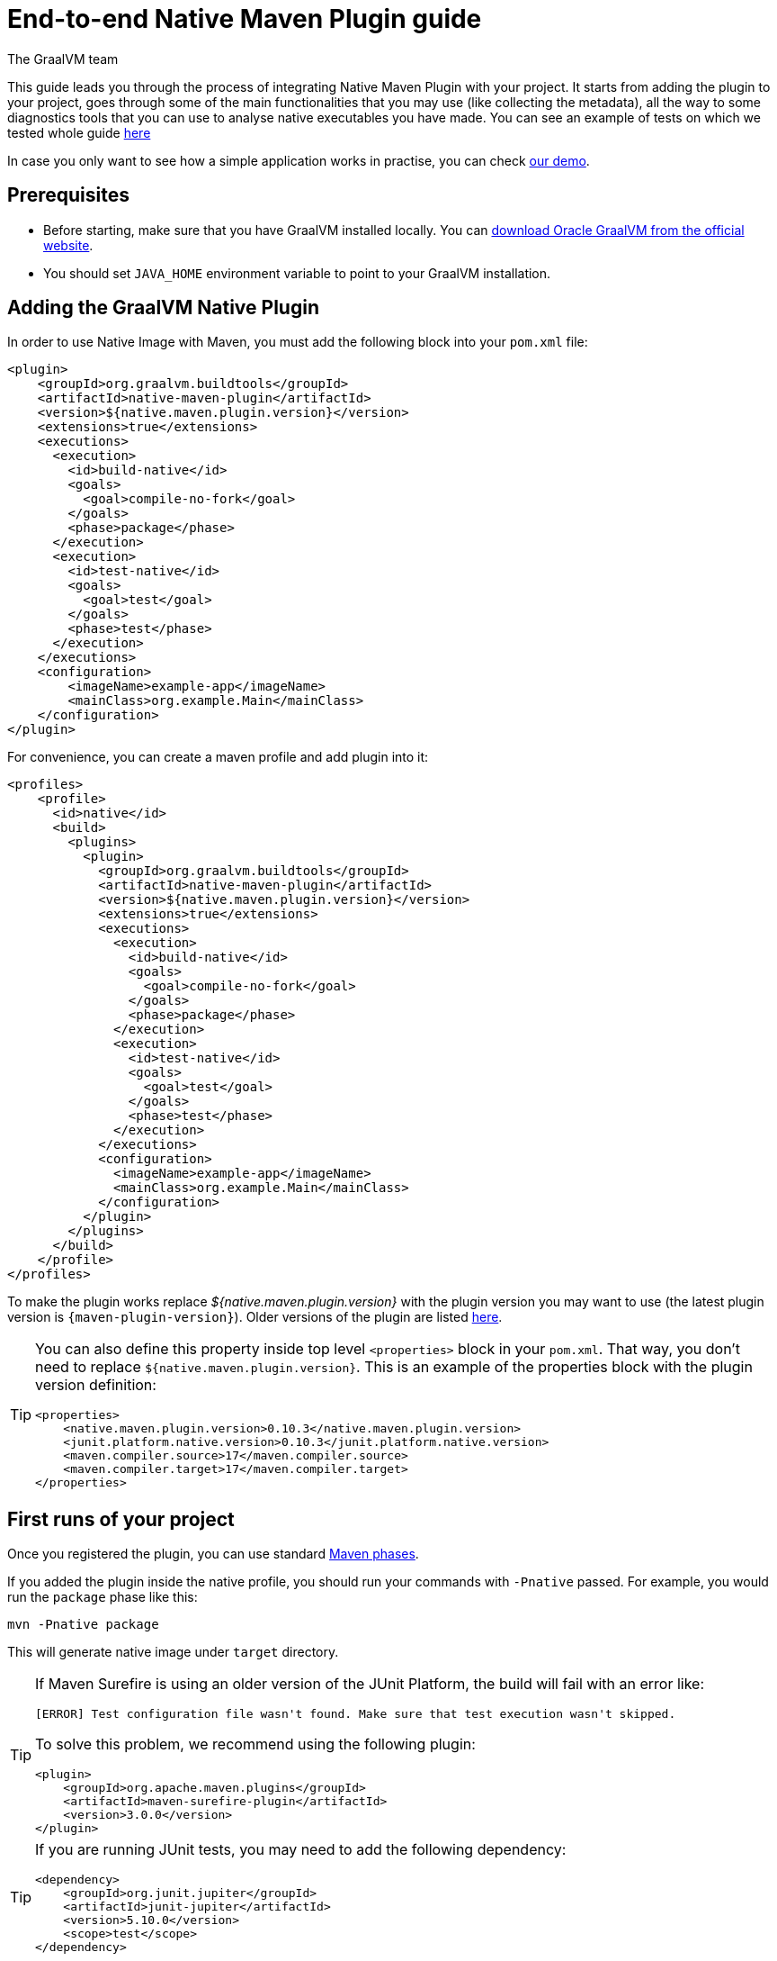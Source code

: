 = End-to-end Native Maven Plugin guide
The GraalVM team
:highlighjsdir: {maven-relative-srcdir}/highlight


This guide leads you through the process of integrating Native Maven Plugin with your project.
It starts from adding the plugin to your project, goes through some of the main functionalities that you may use (like collecting the metadata),
all the way to some diagnostics tools that you can use to analyse native executables you have made.
You can see an example of tests on which we tested whole guide <<example,here>>

In case you only want to see how a simple application works in practise, you can check <<quickstart-maven-plugin.adoc#,our demo>>.

[[prerequisites]]
== Prerequisites

- Before starting, make sure that you have GraalVM installed locally. You can https://www.graalvm.org/downloads/[download Oracle GraalVM from the official website].
- You should set `JAVA_HOME` environment variable to point to your GraalVM installation.

[[adding-plugin]]
== Adding the GraalVM Native Plugin

In order to use Native Image with Maven, you must add the following block into your `pom.xml` file:

[source,xml, role="multi-language-sample"]
----
<plugin>
    <groupId>org.graalvm.buildtools</groupId>
    <artifactId>native-maven-plugin</artifactId>
    <version>${native.maven.plugin.version}</version>
    <extensions>true</extensions>
    <executions>
      <execution>
        <id>build-native</id>
        <goals>
          <goal>compile-no-fork</goal>
        </goals>
        <phase>package</phase>
      </execution>
      <execution>
        <id>test-native</id>
        <goals>
          <goal>test</goal>
        </goals>
        <phase>test</phase>
      </execution>
    </executions>
    <configuration>
        <imageName>example-app</imageName>
        <mainClass>org.example.Main</mainClass>
    </configuration>
</plugin>
----

For convenience, you can create a maven profile and add plugin into it:

[source,xml, role="multi-language-sample"]
----
<profiles>
    <profile>
      <id>native</id>
      <build>
        <plugins>
          <plugin>
            <groupId>org.graalvm.buildtools</groupId>
            <artifactId>native-maven-plugin</artifactId>
            <version>${native.maven.plugin.version}</version>
            <extensions>true</extensions>
            <executions>
              <execution>
                <id>build-native</id>
                <goals>
                  <goal>compile-no-fork</goal>
                </goals>
                <phase>package</phase>
              </execution>
              <execution>
                <id>test-native</id>
                <goals>
                  <goal>test</goal>
                </goals>
                <phase>test</phase>
              </execution>
            </executions>
            <configuration>
              <imageName>example-app</imageName>
              <mainClass>org.example.Main</mainClass>
            </configuration>
          </plugin>
        </plugins>
      </build>
    </profile>
</profiles>
----


To make the plugin works replace _${native.maven.plugin.version}_ with the plugin version you may want to use (the latest plugin version is `{maven-plugin-version}`).
Older versions of the plugin are listed https://github.com/graalvm/native-build-tools/releases[here].

[TIP]
====
You can also define this property inside top level `<properties>` block in your `pom.xml`.
That way, you don't need to replace `${native.maven.plugin.version}`.
This is an example of the properties block with the plugin version definition:

[source,xml, role="multi-language-sample"]
----
<properties>
    <native.maven.plugin.version>0.10.3</native.maven.plugin.version>
    <junit.platform.native.version>0.10.3</junit.platform.native.version>
    <maven.compiler.source>17</maven.compiler.source>
    <maven.compiler.target>17</maven.compiler.target>
</properties>
----
====

[[run-your-project]]
== First runs of your project

Once you registered the plugin, you can use standard https://maven.apache.org/guides/introduction/introduction-to-the-lifecycle.html[Maven phases].

[Note]
====
If you added the plugin inside the native profile, you should run your commands with `-Pnative` passed.
For example, you would run the `package` phase like this:

[source,bash, role="multi-language-sample"]
----
mvn -Pnative package
----
====

This will generate native image under `target` directory.

[TIP]
====
If Maven Surefire is using an older version of the JUnit Platform, the build will fail with an error like:

----
[ERROR] Test configuration file wasn't found. Make sure that test execution wasn't skipped.
----

To solve this problem, we recommend using the following plugin:

[source,xml, role="multi-language-sample"]
----
<plugin>
    <groupId>org.apache.maven.plugins</groupId>
    <artifactId>maven-surefire-plugin</artifactId>
    <version>3.0.0</version>
</plugin>
----
====

[TIP]
====
If you are running JUnit tests, you may need to add the following dependency:

[source,xml, role="multi-language-sample"]
----
<dependency>
    <groupId>org.junit.jupiter</groupId>
    <artifactId>junit-jupiter</artifactId>
    <version>5.10.0</version>
    <scope>test</scope>
</dependency>
----

====

[[configuration-options]]
== Providing configuration options

You can provide configuring options to the native image inside `<configuration>` block specified inside the plugin block.

You can pass the following options:

* `<mainClass>` - If the execution fails with the no main manifest attribute, in target/<name>.jar error, the main class should be specified.
By default the plugin consults several locations in the pom.xml file in the following order to determine what the main class of the image should be:
** <maven-shade-plugin> <transformers> <transformer> <mainClass>
** <maven-assembly-plugin> <archive> <manifest> <mainClass>
** <maven-jar-plugin> <archive> <manifest> <mainClass>

* `<imageName>` - The name of the native image. If a custom image name is not supplied, the artifact ID of the project will be used by default (defaults to the project name).
* `<debug>` - Determines if debug info should be generated (__false__ by default)
* `<verbose>` - Add verbose output (__false__ by default)
* `<sharedLibrary>` - Determines if image is a shared library
* `<quickBuild>` - Determines if image is being built in quick build mode
* `<systemPropertyVariables>` - Sets the system properties to use for the native image builder
* `<environment>` - Sets the environment options for native image building
* `<jvmArgs>` - Passes the given argument directly to the JVM running the native image builder
* `<useArgFile>` - Use argument file for native-image building (__false__ by default)

You can also pass **build-time** options to the Native Image inside the following blocks:

- `<buildArgs>` - You can find more about possible build arguments https://www.graalvm.org/latest/reference-manual/native-image/overview/Options/[here]
and also https://www.graalvm.org/latest/reference-manual/native-image/overview/BuildConfiguration/[here]

To skip generation of the native image or tests execution set the following properties to `true`:

- `<skipNativeBuild>` - To skip generation of the native image
- `<skipNativeTests>` - To skip generation and execution of the native image compiled tests

Here is an example of additional options usage:

[source,xml, role="multi-language-sample"]
----
<configuration>
    <mainClass>org.graalvm.demo.Application</mainClass>
    <imageName>demoApp</imageName>

    <skipNativeBuild>true</skipNativeBuild>
    <skipNativeTests>false</skipNativeTests>

    <quickBuild>true</quickBuild>
    <debug>true</debug>
    <verbose>true</verbose>
    <sharedLibrary>false</sharedLibrary>
    <useArgFile>false</useArgFile>

    <jvmArgs>
        <arg>argument1</arg>
        <arg>argument2</arg>
    </jvmArgs>

    <environment>
        <variable1>value1</variable1>
        <variable2>value2</variable2>
    </environment>
    <systemPropertyVariables>
        <propertyName1>value1</propertyName1>
        <propertyName1>value2</propertyName2>
    </systemPropertyVariables>
</configuration>
----

[TIP]
Those are not the only options you can pass to the Native Image! To see the full options specification <<maven-plugin.adoc#configuration-options ,see this>>

[TIP]
====
Most of the aforementioned properties can also be set from command line as a part of Maven invocation.
For example if you want to temporarily enable verbose mode you can append `-Dverbose` to your Maven invocation.
====

[[collect-metadata]]
== Collecting metadata

When your application starts to be more complex, additional configuration like **reflection**, **resources**, **serialization**, **proxies** or **jni** metadata may be required.
Since the Native Image has closed world assumption, all of these things must be known in advance during the image build.
The easiest way to pass this information to the Native Image is through configuration file(s) - depending on the GraalVM version you are using, there could be
a single `reachability-metadata.json` file (for newer GraalVM versions) or multiple json files (`reflect-config.json`, `resource-config.json`, `proxy-config.json`, `serialization-config.json`, `jni-config.json`).
To learn more about metadata that Native Image consumes, https://www.graalvm.org/latest/reference-manual/native-image/metadata/[see this].

For example, if you run tests which make use of reflection, and you don't have entry for reflective calls in the metadata config file, your native tests will fail.

In order to make your test/application work natively while using reflection (like in this example) or other features which require additional metadata, you should either generate configuration files or write them manually.
The easiest is to generate metadata automatically.
For this you can run your tests (or the main application) with the Native Image Agent, which will collect all the metadata your test/application require and generate metadata for you.
To enable the agent (through Native Maven Plugin) you should add the following block inside the `configuration` block of your plugin definition:

[source,xml, role="multi-language-sample"]
----
<agent>
    <enabled>true</enabled>
</agent>
----

[TIP]
====
To enable the agent via the command line, supply the `-Dagent=true` flag when running Maven. For example, you can run the agent defined in your __native profile__ like this:

[source,bash, role="multi-language-sample"]
----
mvn -Pnative -Dagent=true test
----
====

[WARNING]
====
*Executing your application* with the agent is more involved and requires you to configure a separate mojo execution which allows forking the Java process.
You can find out how to execute your application with the agent <<maven-plugin.adoc#agent-support-running-application,here>>.
====

[[metadata-copy]]
=== Copy generated metadata to permanent location

By default, generated metadata will be placed inside `target/native/agent-output` directory.
In many cases you may want to move generated metadata to some other location since the `target` directory gets removed every time you run `mvn clean` command.
To do so, you can configure and run `metadataCopy` task.
That way your metadata becomes persistent on the non-default location.

==== Configure metadataCopy task

First, you can configure `metadataCopy` task by adding a new block, named `metadataCopy` inside `agent` block that you added in the previous step.
Inside this block, you can specify:

- `<outputDirectory>` - location where you want to copy the generated metadata
- `<disableStages>` - in case you don't want the agent output from the `main` or `test` phases, you can disable metadata copy for the concrete phase.
- `<merge>` - specifies whether the metadata you want to copy, should be merged with the metadata that already exists on the give location, or not. This only makes sense when there is already some existing metadata, created before.

For example: you want to execute `metadataCopy` task on the metadata generated from your tests.
Your `agent` block should look like this:

[source,xml, role="multi-language-sample"]
----
<agent>
    <enabled>true</enabled>
    <metadataCopy>
        <disabledStages>
            <stage>main</stage>
        </disabledStages>
        <merge>true</merge>
        <outputDirectory>/tmp/test-output-dir</outputDirectory>
    </metadataCopy>
</agent>
----

[[execute-metadata-copy-task]]
==== Execute metadataCopy task

Once the `metadataCopy` task is configured, you can run the agent to collect the metadata and copy it in the other location with:

[source,bash,subs="verbatim,attributes", role="multi-language-sample"]
----
mvn -Pnative test native:metadata-copy
----

[WARNING]
====
Note that **if you store generated metadata outside of the standard resources directories (e.g `src/main/resources/META-INF/native-image/...`) **, you will need to pass that location as a Native Image `buildArg` with `-H:ConfigurationFileDirectories` option.

[source,xml, role="multi-language-sample"]
----
<configuration>
    <buildArgs>
        <buildArg>-H:ConfigurationFileDirectories=path/to/metadata</buildArg>
    </buildArgs>
</configuration>
----
====

[[additional-agent-options]]
=== Additional Native Image Agent options

As your project grows, you should consider configuring the agent to gain more control over the generated metadata.

First thing that you can configure is the agent mode.
There are three possible agent modes:

* `standard` - only generates metadata without any special processing (this is the default mode). No additional options available.
* `conditional` - entries of the generated metadata will be included in the Native Image only if the condition in the entry is satisfied. Consumes following additional options:
** `userCodeFilterPath` - specifies a filter file used to classify classes as user application classes. Generated conditions will only reference these classes See <<agent-filter-file, the following section>>
** `extraFilterPath` - extra filter used to further filter the collected metadata. See <<agent-filter-file, the following section>>
* `direct` - in this mode user configures the agent completely manually

Each of the described modes has its own benefits.
For example:

- `standard` mode is a **great starting point** in your project development
- `conditional` mode is mainly aimed towards **library maintainers** with the goal of reducing overall footprint
- `direct` mode is for **experienced users** who know how to configure the agent manually

You can configure each mode (and declare the one that will be used for generating metadata) inside the `agent` block in `pom.xml` file.
Here is an example of the `agent` block with configured conditional and direct modes, where the conditional mode is set as default and will be used to generate the metadata:

[source,xml, role="multi-language-sample"]
----
<agent>
    <enabled>true</enabled>
    <defaultMode>Conditional</defaultMode>
    <modes>
        <direct>config-output-dir=${project.build.directory}/native/agent-output</direct>
        <conditional>
            <userCodeFilterPath>user-code-filter.json</userCodeFilterPath>
            <extraFilterPath>extra-filter.json</extraFilterPath>
        </conditional>
    </modes>
</agent>
----

[NOTE]
====
In order to make your project run with the above configuration, you must create <<agent-filter-file,filter files>> (_extraFilterPath_ is optional and you can remove the tag if it is redundant).
====

[[common-agent-options]]
==== Common agent options

All the mentioned modes shares certain common configuration options like:

- callerFilterFiles
- accessFilterFiles
- builtinCallerFilter
- builtinHeuristicFilter
- enableExperimentalPredefinedClasses
- enableExperimentalUnsafeAllocationTracing
- trackReflectionMetadata

[WARNING]
**These options are for advanced usages, and you can read more about them https://www.graalvm.org/latest/reference-manual/native-image/metadata/AutomaticMetadataCollection/#agent-advanced-usage[here]**.

A Complete example of the agent block should look like this:

[source,xml, role="multi-language-sample"]
----
<agent>
    <enabled>true</enabled>
    <defaultMode>Standard</defaultMode>
    <modes>
        <direct>config-output-dir=${project.build.directory}/native/agent-output</direct>
        <conditional>
            <userCodeFilterPath>path-to-filter.json</userCodeFilterPath>
            <extraFilterPath>path-to-another-filter.json</extraFilterPath>
        </conditional>
    </modes>

    <options>
        <callerFilterFiles>
            <filterFile>caller-filter-file.json</filterFile>
        </callerFilterFiles>
        <accessFilterFiles>
            <filterFile>access-filter-file1.json</filterFile>
            <filterFile>access-filter-file2.json</filterFile>
        </accessFilterFiles>
        <builtinCallerFilter>true</builtinCallerFilter>
        <builtinHeuristicFilter>true</builtinHeuristicFilter>
        <enableExperimentalPredefinedClasses>true</enableExperimentalPredefinedClasses>
        <enableExperimentalUnsafeAllocationTracing>
            true
        </enableExperimentalUnsafeAllocationTracing>
        <trackReflectionMetadata>true</trackReflectionMetadata>
    </options>

    <metadataCopy>
        <disabledStages>
            <stage>main</stage>
        </disabledStages>
        <merge>true</merge>
        <outputDirectory>/tmp/test-output-dir</outputDirectory>
    </metadataCopy>
</agent>
----

[[agent-filter-file]]
=== Reduce the amount of generated metadata

In some cases agent may include more metadata than it is actually needed. You can filter metadata using the agent filter files.
These filter files that agent consumes have the following structure:

[source,json,subs="verbatim,attributes", role="multi-language-sample"]
----
{
 "rules": [
    {"includeClasses": "some.class.to.include.**"},
    {"excludeClasses": "some.class.to.exclude.**"},
  ],
  "regexRules": [
    {"includeClasses": "regex\.example\.class.*"},
    {"excludeClasses": "regex\.example\.exclude[0-9]+"},
  ]
}
----

The process how you can pass the config files to the agent is described in the <<additional-agent-options,previous section>>.

We can see on the <<example, example>> how different filter files affect generated metadata.
Let's start with the simple filter file:

[source,json,subs="verbatim,attributes", role="multi-language-sample"]
----
{
  "rules": [
    {"includeClasses": "**"}
  ]
}
----

This filter file will instruct the agent to include everything, which will result in a massive configuration file.
For example this is how `reachability-metadata.json` looks like:

[source,json,subs="verbatim,attributes", role="multi-language-sample"]
----
{
  "reflection": [
    {
      "condition": {
        "typeReached": "java.util.concurrent.atomic.AtomicBoolean"
      },
      "type": "java.util.concurrent.atomic.AtomicBoolean",
      "fields": [
        {
          "name": "value"
        }
      ]
    },
    {
      "condition": {
        "typeReached": "org.apache.maven.surefire.booter.ForkedBooter"
      },
      "type": "org.apache.maven.surefire.booter.spi.LegacyMasterProcessChannelProcessorFactory"
    },
    {
      "condition": {
        "typeReached": "org.apache.maven.surefire.booter.ForkedBooter"
      },
      "type": "org.apache.maven.surefire.booter.spi.SurefireMasterProcessChannelProcessorFactory"
    },
    {
      "condition": {
        "typeReached": "org.junit.platform.launcher.core.DefaultLauncher"
      },
      "type": "org.apiguardian.api.API"
    },
    {
      "condition": {
        "typeReached": "java.lang.Class"
      },
      "type": "org.example.NativeTests"
    },
    {
      "condition": {
        "typeReached": "java.util.Collections$2"
      },
      "type": "org.example.NativeTests"
    },
    {
      "condition": {
        "typeReached": "org.apache.maven.surefire.api.util.DefaultScanResult"
      },
      "type": "org.example.NativeTests"
    },
    {
      "condition": {
        "typeReached": "org.junit.jupiter.engine.JupiterTestEngine"
      },
      "type": "org.example.NativeTests"
    },
    {
      "condition": {
        "typeReached": "org.junit.jupiter.engine.discovery.ClassSelectorResolver$$Lambda/0x00007a5c0f03fbb8"
      },
      "type": "org.example.NativeTests"
    },
    {
      "condition": {
        "typeReached": "java.security.Provider$Service"
      },
      "type": "sun.security.provider.SHA",
      "methods": [
        {
          "name": "<init>",
          "parameterTypes": []
        }
      ]
    }
    ...
  ],
  "resources": [
    {
      "condition": {
        "typeReached": "jdk.internal.logger.BootstrapLogger$DetectBackend$1"
      },
      "glob": "META-INF/services/java.lang.System$LoggerFinder"
    },
    {
      "condition": {
        "typeReached": "jdk.internal.logger.LoggerFinderLoader"
      },
      "glob": "META-INF/services/java.lang.System$LoggerFinder"
    },
    {
      "condition": {
        "typeReached": "org.apache.maven.surefire.booter.ForkedBooter"
      },
      "glob": "META-INF/services/org.apache.maven.surefire.spi.MasterProcessChannelProcessorFactory"
    },
    {
      "condition": {
        "typeReached": "java.lang.ClassLoader"
      },
      "glob": "TestResource.txt"
    },
    ...
  ],
  "bundles": [],
  "jni": [
    {
      "condition": {
        "typeReached": "sun.nio.ch.IOUtil"
      },
      "type": "java.lang.Boolean",
      "methods": [
        {
          "name": "getBoolean",
          "parameterTypes": [
            "java.lang.String"
          ]
        }
      ]
    },
    {
      "condition": {
        "typeReached": "sun.management.VMManagementImpl"
      },
      "type": "sun.management.VMManagementImpl",
      "fields": [
        {
          "name": "compTimeMonitoringSupport"
        },
        {
          "name": "currentThreadCpuTimeSupport"
        },
        {
          "name": "objectMonitorUsageSupport"
        },
        {
          "name": "otherThreadCpuTimeSupport"
        },
        {
          "name": "remoteDiagnosticCommandsSupport"
        },
        {
          "name": "synchronizerUsageSupport"
        },
        {
          "name": "threadAllocatedMemorySupport"
        },
        {
          "name": "threadContentionMonitoringSupport"
        }
      ]
    }
  ]
}
----

As you can see, there are lots of entries that you likely don't want.
They are present because the metadata was generated using tests, for example, and that the testing library was present at runtime during the agent execution pass, but in practice, your application will not use the testing library in production.
To reduce the amount of generated metadata, we will use the following `user-code-filter.json`:

[source,json,subs="verbatim,attributes", role="multi-language-sample"]
----
{
  "rules": [
    {"includeClasses": "**"},
    {"excludeClasses": "org.apache.maven.**"},
    {"excludeClasses": "org.junit.**"},
    {"excludeClasses": "java.**"},
    {"excludeClasses": "jdk.internal.**"},
    {"excludeClasses": "sun.**"},
    {"excludeClasses": "com.sun.**"}
  ]
}
----

[WARNING]
====
Always be careful when removing entries in metadata, as this may result in a broken binary
====

After updating our filters, we can regenerate the metadata, which will result in the following `reachability-metadata.json` file:

[source,json,subs="verbatim,attributes", role="multi-language-sample"]
----
{
  "reflection": [
    {
      "condition": {
        "typeReached": "org.example.NativeTests"
      },
      "type": "org.example.NativeTests$Person",
      "allDeclaredFields": true
    }
  ],
  "resources": [
    {
      "condition": {
        "typeReached": "org.example.NativeTests"
      },
      "glob": "TestResource.txt"
    }
  ],
  "bundles": []
}
----

As you can see there are no more entries that contain classes from `org.apache.maven` (as their condition).

[[maintain-generated-metadata]]
== Maintain generated metadata

If you are a library maintainer, or if your application grows large, you may consider covering most of your code with tests.
This way you can also track if your project requires updates of the existing metadata.
Considering that you run your tests on CI, at some point (after updating some dependency or adding new feature/test) you may notice some test failures with missing resources errors or that something is reflectively missing...
In that case, your metadata requires update.

[WARNING]
====
As we already mentioned, metadata generated on the default location, under `target` directory, is not persistent because every run of the `mvn clean` removes the directory.
To persist metadata, you should copy it to some permanent location, as described <<metadata-copy, here>>
However, note that if you modified existing metadata file(s) on the non-default location, generating a new metadata and moving it to the same (non-default) location will overwrite the existing metadata you have changed.
====

So if you modified existing metadata file(s), please do the following:

1. Set `merge` option to true in the `metadataCopy` block
2. Run your tests again to generate new metadata (as we already described <<execute-metadata-copy-task, here>>)

This way you will keep your original metadata, and add a new one.

[[reachability-metadata-repository]]
== Reachability metadata repository

While we have described how you can add metadata for your own code, Native Build Tools (both Gradle and Maven plugins) makes use of metadata from Reachability Metadata Repository to ensure your application works out-of-box with 3rd party libraries that you depend on.
You can configure Reachability metadata support through `metadataRepository` block added to our main plugins' `configuration` block inside `pom.xml`.
Most common options you may want to configure in this block are:

* `<enabled>` - determines if you want to use Reachability metadata support or not (`true` by default)
* `<version>` - specifies exact Reachability metadata version you want to use

You can read more about __Reachability metadata support__ and other (advanced) configuring options, https://graalvm.github.io/native-build-tools/latest/maven-plugin.html#_configuring_the_metadata_repository[here].

In some cases, when you want to maintain multiple projects that share common metadata from various libraries, you should consider contributing metadata to https://github.com/oracle/graalvm-reachability-metadata[Reachability metadata project].
https://github.com/oracle/graalvm-reachability-metadata/blob/master/CONTRIBUTING.md[Contributing to the repository] should be simple:

- Clone repository locally:

[source,bash,subs="verbatim,attributes", role="multi-language-sample"]
----
git clone git@github.com:oracle/graalvm-reachability-metadata.git
----

- generate metadata and test stubs (replace with the GAV coordinates of library you are providing metadata for):

[source,bash,subs="verbatim,attributes", role="multi-language-sample"]
----
./gradlew scaffold --coordinates com.example:my-library:1.0.0
----

- implement tests in test stubs that will show how you have generated metadata
- collect metadata as described https://github.com/oracle/graalvm-reachability-metadata/blob/master/docs/CollectingMetadata.md#collecting-metadata-for-a-library[here]
- create a pull request and fill the checklist

[[track-diagnostics]]
== Using diagnostics

If you want to explore details about native images you are generating, you can add:

For GraalVM versions starting from GraalVM for JDK 23

[source,xml, role="multi-language-sample"]
----
<buildArgs>
    <buildArg>--emit build-report</buildArg>
</buildArgs>
----

For older GraalVM versions (starting from GraalVM for JDK 21)

[source,xml, role="multi-language-sample"]
----
<buildArgs>
    <buildArg>-H:+BuildReport</buildArg>
</buildArgs>
----

When the Native Image build is completed, you will find a path to the generated Build Report HTML in `Build artifacts` section in the build output like this:
```
------------------------------------------------------------------------------------
Build artifacts:

/tmp/target/native-tests (executable)
/tmp/target/native-tests-build-report.html (build_info)
====================================================================================
```
You can read more about build report features https://www.graalvm.org/latest/reference-manual/native-image/overview/build-report/[here].

[NOTE]
Note that Build Report features vary depending on a GraalVM version you use.

[[example]]
== Example

Whole guide has been tested on the following test class:

[source,java,subs="verbatim,attributes", role="multi-language-sample"]
----
import org.junit.jupiter.api.Test;

import java.io.BufferedReader;
import java.io.IOException;
import java.io.InputStream;
import java.io.InputStreamReader;
import java.lang.reflect.Field;
import java.util.Arrays;
import java.util.List;

import static org.junit.jupiter.api.Assertions.assertTrue;

public class NativeTests {

    private static final List<String> resources = List.of("/TestResource.txt");

    @Test
    public void resourceTest() {
        try (InputStream is = NativeTests.class.getResourceAsStream(resources.get(0))) {
            if (is != null) {
                var reader = new BufferedReader(new InputStreamReader(is));
                reader.lines().forEach(System.out::println);
            } else {
                throw new IOException("Cannot read content of: " + resources.get(0));
            }
        } catch (IOException e) {
            throw new RuntimeException(e);
        }
    }

    private static class Person {
        private String name;
        private String surname;
    }

    @Test
    public void reflectionTest() {
        Object person = new Person();
        Field[] fields = person.getClass().getDeclaredFields();
        List<String> actualFieldNames = Arrays.stream(fields).map(Field::getName).toList();

        assertTrue(actualFieldNames.containsAll(Arrays.asList("name", "surname")));
    }
}
----
